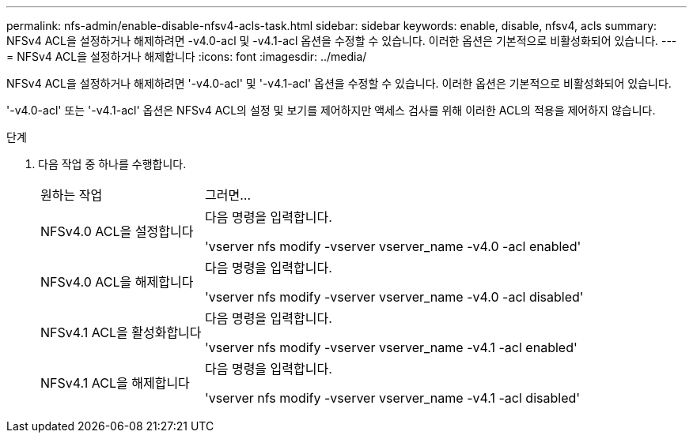---
permalink: nfs-admin/enable-disable-nfsv4-acls-task.html 
sidebar: sidebar 
keywords: enable, disable, nfsv4, acls 
summary: NFSv4 ACL을 설정하거나 해제하려면 -v4.0-acl 및 -v4.1-acl 옵션을 수정할 수 있습니다. 이러한 옵션은 기본적으로 비활성화되어 있습니다. 
---
= NFSv4 ACL을 설정하거나 해제합니다
:icons: font
:imagesdir: ../media/


[role="lead"]
NFSv4 ACL을 설정하거나 해제하려면 '-v4.0-acl' 및 '-v4.1-acl' 옵션을 수정할 수 있습니다. 이러한 옵션은 기본적으로 비활성화되어 있습니다.

'-v4.0-acl' 또는 '-v4.1-acl' 옵션은 NFSv4 ACL의 설정 및 보기를 제어하지만 액세스 검사를 위해 이러한 ACL의 적용을 제어하지 않습니다.

.단계
. 다음 작업 중 하나를 수행합니다.
+
[cols="30,70"]
|===


| 원하는 작업 | 그러면... 


 a| 
NFSv4.0 ACL을 설정합니다
 a| 
다음 명령을 입력합니다.

'vserver nfs modify -vserver vserver_name -v4.0 -acl enabled'



 a| 
NFSv4.0 ACL을 해제합니다
 a| 
다음 명령을 입력합니다.

'vserver nfs modify -vserver vserver_name -v4.0 -acl disabled'



 a| 
NFSv4.1 ACL을 활성화합니다
 a| 
다음 명령을 입력합니다.

'vserver nfs modify -vserver vserver_name -v4.1 -acl enabled'



 a| 
NFSv4.1 ACL을 해제합니다
 a| 
다음 명령을 입력합니다.

'vserver nfs modify -vserver vserver_name -v4.1 -acl disabled'

|===

